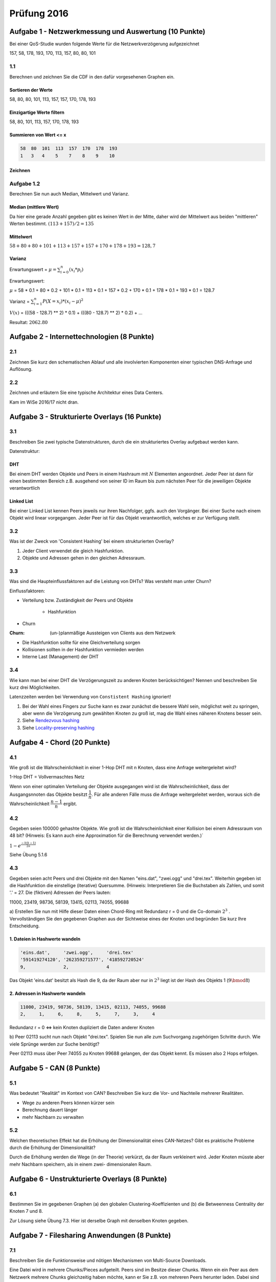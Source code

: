 Prüfung 2016
============

.. role:: task
    :class: task

Aufgabe 1 - Netzwerkmessung und Auswertung (10 Punkte)
------------------------------------------------------

Bei einer QoS-Studie wurden folgende Werte für die Netzwerkverzögerung aufgezeichnet

157, 58, 178, 193, 170, 113, 157, 80, 80, 101

1.1
^^^

:task:`Berechnen und zeichnen Sie die CDF in den dafür vorgesehenen Graphen ein.`

Sortieren der Werte
"""""""""""""""""""

58, 80, 80, 101, 113, 157, 157, 170, 178, 193

Einzigartige Werte filtern
""""""""""""""""""""""""""

58, 80, 101, 113, 157, 170, 178, 193

Summieren von Wert <= x
"""""""""""""""""""""""

.. code-block:: shell

    58  80  101  113  157  170  178  193
    1   3   4    5    7    8    9    10

Zeichnen
""""""""

.. image:: exam_2016_1.1.cdf.png

Aufgabe 1.2
^^^^^^^^^^^

:task:`Berechnen Sie nun auch Median, Mittelwert und Varianz.`

Median (mittlere Wert)
""""""""""""""""""""""

Da hier eine gerade Anzahl gegeben gibt es keinen Wert in der Mitte, daher wird der Mittelwert aus beiden "mittleren" Werten bestimmt. :math:`(113 + 157) / 2 = 135`

Mittelwert
""""""""""

:math:`58 + 80 + 80 + 101 + 113 + 157 + 157 + 170 + 178 + 193 = 128,7`

Varianz
"""""""

Erwartungswert = :math:`\mu = \sum_{i = 0}^{n} (x_i * p_i)`

Erwartungswert:

:math:`\mu` = 58 * 0.1 + 80 * 0.2 + 101 * 0.1 + 113 * 0.1 + 157 * 0.2 + 170 * 0.1 + 178 * 0.1 + 193 * 0.1 = 128.7

Varianz = :math:`\sum_{i = 1}^n P(X = x_i) * (x_i - \mu)^2`

:math:`V(x)` = (((58 - 128.7) ** 2) * 0.1) + (((80 - 128.7) ** 2) * 0.2) + ...

Resultat: :math:`2062.80`

Aufgabe 2 - Internettechnologien (8 Punkte)
-------------------------------------------

2.1
^^^

:task:`Zeichnen Sie kurz den schematischen Ablauf und alle involvierten Komponenten einer typischen DNS-Anfrage und Auflösung.`

.. image:: exam_2016_2.1.png

2.2
^^^

:task:`Zeichnen und erläutern Sie eine typische Architektur eines Data Centers.`

Kam im WiSe 2016/17 nicht dran.

Aufgabe 3 - Strukturierte Overlays (16 Punkte)
----------------------------------------------

3.1
^^^

:task:`Beschreiben Sie zwei typische Datenstrukturen, durch die ein strukturiertes Overlay aufgebaut werden kann.`

Datenstruktur:

DHT
"""

Bei einem DHT werden Objekte und Peers in einem Hashraum mit :math:`N` Elementen angeordnet. Jeder Peer ist dann für einen bestimmten Bereich z.B. ausgehend von seiner ID im Raum bis zum nächsten Peer für die jeweiligen Objekte verantwortlich

Linked List
"""""""""""

Bei einer Linked List kennen Peers jeweils nur ihren Nachfolger, ggfs. auch den Vorgänger. Bei einer Suche nach einem Objekt wird linear vorgegangen. Jeder Peer ist für das Objekt verantwortlich, welches er zur Verfügung stellt.

3.2
^^^

:task:`Was ist der Zweck von 'Consistent Hashing' bei einem strukturierten Overlay?`

1. Jeder Client verwendet die gleich Hashfunktion.
2. Objekte und Adressen gehen in den gleichen Adressraum.

3.3
^^^

:task:`Was sind die Haupteinflussfaktoren auf die Leistung von DHTs? Was versteht man unter Churn?`

Einflussfaktoren:

- Verteilung bzw. Zuständigkeit der Peers und Objekte

    + Hashfunktion
- Churn

:Churn: (un-)planmäßige Aussteigen von Clients aus dem Netzwerk

- Die Hashfunktion sollte für eine Gleichverteilung sorgen
- Kollisionen sollten in der Hashfunktion vermieden werden
- Interne Last (Management) der DHT

3.4
^^^

:task:`Wie kann man bei einer DHT die Verzögerungszeit zu anderen Knoten berücksichtigen? Nennen und beschreiben Sie kurz drei Möglichkeiten.`

Latenzzeiten werden bei Verwendung von ``Constistent Hashing`` ignoriert!

1. Bei der Wahl eines Fingers zur Suche kann es zwar zunächst die bessere Wahl sein, möglichst weit zu springen, aber wenn die Verzögerung zum gewählten Knoten zu groß ist, mag die Wahl eines näheren Knotens besser sein.
2. Siehe `Rendezvous hashing <https://en.wikipedia.org/wiki/Rendezvous_hashing>`_
3. Siehe `Locality-preserving hashing <https://en.wikipedia.org/wiki/Locality-preserving_hashing>`_

Aufgabe 4 - Chord (20 Punkte)
-----------------------------

4.1
^^^

:task:`Wie groß ist die Wahrscheinlichkeit in einer 1-Hop DHT mit n Knoten, dass eine Anfrage weitergeleitet wird?`

1-Hop DHT = Vollvermaschtes Netz

Wenn von einer optimalen Verteilung der Objekte ausgegangen wird ist die Wahrscheinlichkeit, dass der Ausgangsnnoten das Objekte besitzt :math:`\dfrac{1}{n}`. Für alle anderen Fälle muss die Anfrage weitergeleitet werden, woraus sich die Wahrscheinlichkeit :math:`\dfrac{n - 1}{n}` ergibt.

4.2
^^^

:task:`Gegeben seien 100000 gehashte Objekte. Wie groß ist die Wahrscheinlichkeit einer Kollision bei einem Adressraum von 48 bit? (Hinweis: Es kann auch eine Approximation für die Berechnung verwendet werden.)``

:math:`1 - e^{\frac{-k(k - 1)}{2n}}`

Siehe Übung 5.1.6

4.3
^^^

Gegeben seien acht Peers und drei Objekte mit den Namen "eins.dat", "zwei.ogg" und "drei.tex". Weiterhin gegeben ist die Hashfunktion die einstellige (iterative) Quersumme. (Hinweis: Interpretieren Sie die Buchstaben als Zahlen, und somit '.' = 27.
Die (fiktiven) Adressen der Peers lauten:

11000, 23419, 98736, 58139, 13415, 02113, 74055, 99688

:task:`a) Erstellen Sie nun mit Hilfe dieser Daten einen Chord-Ring mit Redundanz r = 0 und die Co-domain` :math:`2^3` :task:`. Vervollständigen Sie den gegebenen Graphen aus der Sichtweise eines der Knoten und begründen Sie kurz Ihre Entscheidung.`

1. Dateien in Hashwerte wandeln
"""""""""""""""""""""""""""""""

.. code-block:: shell

    'eins.dat',     'zwei.ogg',     'drei.tex'
    '591419274120', '262359271577', '418592720524'
    9,              2,              4

Das Objekt 'eins.dat' besitzt als Hash die 9, da der Raum aber nur in :math:`2^3` liegt ist der Hash des Objekts 1 (:math:`9 \bmod 8`)

2. Adressen in Hashwerte wandeln
""""""""""""""""""""""""""""""""

.. code-block:: shell

    11000, 23419, 98736, 58139, 13415, 02113, 74055, 99688
    2,     1,     6,     8,     5,     7,     3,     4

Redundanz r = 0 <=> kein Knoten dupliziert die Daten anderer Knoten

:task:`b) Peer 02113 sucht nun nach Objekt "drei.tex". Spielen Sie nun alle zum Suchvorgang zugehörigen Schritte durch. Wie viele Sprünge werden zur Suche benötigt?`

.. image:: exam_2016_4.3.1.png

Peer 02113 muss über Peer 74055 zu Knoten 99688 gelangen, der das Objekt kennt. Es müssen also 2 Hops erfolgen.

Aufgabe 5 - CAN (8 Punkte)
--------------------------

5.1
^^^

:task:`Was bedeutet "Realität" im Kontext von CAN? Beschreiben Sie kurz die Vor- und Nachteile mehrerer Realitäten.`

- Wege zu anderen Peers können kürzer sein
- Berechnung dauert länger
- mehr Nachbarn zu verwalten

5.2
^^^

:task:`Welchen theoretischen Effekt hat die Erhöhung der Dimensionalität eines CAN-Netzes? Gibt es praktische Probleme durch die Erhöhung der Dimensionalität?`

Durch die Erhöhung werden die Wege (in der Theorie) verkürzt, da der Raum verkleinert wird. Jeder Knoten müsste aber mehr Nachbarn speichern, als in einem zwei- dimensionalen Raum.

Aufgabe 6 - Unstrukturierte Overlays (8 Punkte)
-----------------------------------------------

6.1
^^^

:task:`Bestimmen Sie im gegebenen Graphen (a) den globalen Clustering-Koeffizienten und (b) die Betweenness Centrality der Knoten 7 und 8`.

.. image:: exam_2016_task_6.1.png

Zur Lösung siehe Übung 7.3. Hier ist derselbe Graph mit denselben Knoten gegeben.

Aufgabe 7 - Filesharing Anwendungen (8 Punkte)
----------------------------------------------

7.1
^^^

:task:`Beschreiben Sie die Funktionsweise und nötigen Mechanismen von Multi-Source Downloads.`

Eine Datei wird in mehrere Chunks/Pieces aufgeteilt. Peers sind im Besitze dieser Chunks. Wenn ein ein Peer aus dem Netzwerk mehrere Chunks gleichzeitig haben möchte, kann er Sie z.B. von mehreren Peers herunter laden. Dabei sind für den Peer der einen Chunk herunterladen möchte die Chunk-Selection wichtig und für Peers, die Chunks verteilen jeweils die Peer-Selection.

7.2
^^^

:task:`Beschreiben Sie den Peer-Selection Mechanismus von BitTorrent.`

In BitTorrent kommt bei der Peer-Selection der ``Tit-for-tat``-Mechanismus zum Tragen. Grundsätzlich können Chunks zu 4 Peers hoch geladen werden. 1 Peer ist per Zufall ausgewählt, die anderen 3 per ``Tit-for-tat``. Hat ein Peer der einen Chunk herunterladen möchte auch viel an diesen Peer hochgeladen liegt er in der Hierarchie weit oben. So sollen Free rider verhindert werden, also Peers die nur herunterladen.

Aufgabe 8 - Video-Streaming (12 Punkte)
---------------------------------------

8.1
^^^

:task:`Unterscheiden Sie anhand eines schematischen Sequenzdiagrammes verschiedene Übertragungsmuster beim Video-Streaming und deren Vor- und Nachteile.`

:simple bulk transfer: Der einfacher Download einer Datei in Segmenten von Anfang von Ende linear. Vorteil ist, dass das Video in jedem Fall heruntergeladen wird mit der gesamten verfügbaren Bandbreite. Nachteil ist, dass völlig unabhängig von den ggfs. angefragten Segmenten heruntergeladen wird.
:paced transfer: In bestimmten Abständen werden Segmente an den Client übertragen. Vorteil ist, dass die Bandbreite nicht wie beim einfachen Download voll beansprucht wird, aber die Wahrscheinlichkeit von Stalling ist höher
:paced block transfer: In bestimmten Abständen werden eine größere Menge an Segmenten übertragen. Es ist eine geringere Wahrscheinlichkeit von Stalling, als beim paced transfer gegeben, aber wenn temporär Engpässe entstehen werden große Blöcke an Segmenten nicht korrekt übertragen, was die Dauer des Stallings vergrößert.
:request segmentation: Wie paced transfer, aber der Client fragt in bestimmten Abständen an, welche Segmente heruntergeladen werden sollen.

8.2
^^^

:task:`Unterscheiden Sie kurz die möglichen Orte der Kontrolle über einen Video-Streaming-Vorgang und beschreiben Sie die Auswirkung davon.`

:Server: Der Server pusht Teile des Videos an den Client. Mehr Kontrolle am Server.
:Client: Der Client fragt Segmente beim Server an. Der Server kann dadurch eher "dumm" sein.

8.3
^^^

:task:`Was passiert wenn beim Video-Streaming nicht genügend Bandbreite vorhanden ist? Unterscheiden Sie hier nach mindestens drei unterschiedlichen Streamingansätzen.``

:adaptive bitrate streaming: Auf Basis der ermittelten verfügbaren Bandbreite kann ein skaliertes Video ausgeliefert werden, welches höhere oder niedrigere Qualität besitzt
:P2P streaming: Sollte die Verbindung vom Provider zum Client schlecht sein, können Inhalte über andere Peers verteilt werden
:progressive download: einfachste Umsetzung, besitzt aber auch keine guten Fehlertolleranzen

Aufgabe 9 - Kryptographie (10 Punkte)
-------------------------------------

9.1
^^^

:task:`Beschreiben Sie die zwei Varianten des Proof-of-Work-Mechanismus. Welcher Ansatz wird in Bitcoin verwendet? Beschreiben Sie diesen kurz.`

:Challenge-Response: Der Client führt einen Request beim Server aus, welcher widerum eine Challenge zur Lösung an den Client übergibt. Sobald der der Client diese Challenge gelöst hat, erteilt der Server die Freigabe auf die Resource.
:Solution-Verification: Hier wird das Problem und die Lösung vom Sender/Client formuliert. Der Receiver/Server nimmt beide Teile an und verifiziert die Problemlösung des Senders.

9.2
^^^

:task:`Definieren Sie im Kontext von Instant Messaging die Begriffe "Malleability" sowie "Malleable Encryption".`

Instant Messaging wurde im WiSe 2016/17 nicht behandelt.
